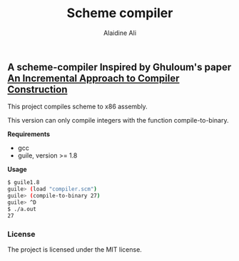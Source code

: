 #+title: Scheme compiler
#+author: Alaidine Ali

** A scheme-compiler Inspired by Ghuloum's paper [[http://scheme2006.cs.uchicago.edu/11-ghuloum.pdf][An Incremental Approach to Compiler Construction]]
This project compiles scheme to x86 assembly.

This version can only compile integers with the function compile-to-binary.

*Requirements*
- gcc
- guile, version >= 1.8

*Usage*
#+begin_src bash
$ guile1.8
guile> (load "compiler.scm")
guile> (compile-to-binary 27)
guile> ^D
$ ./a.out
27
#+end_src

*** License
The project is licensed under the MIT license.
